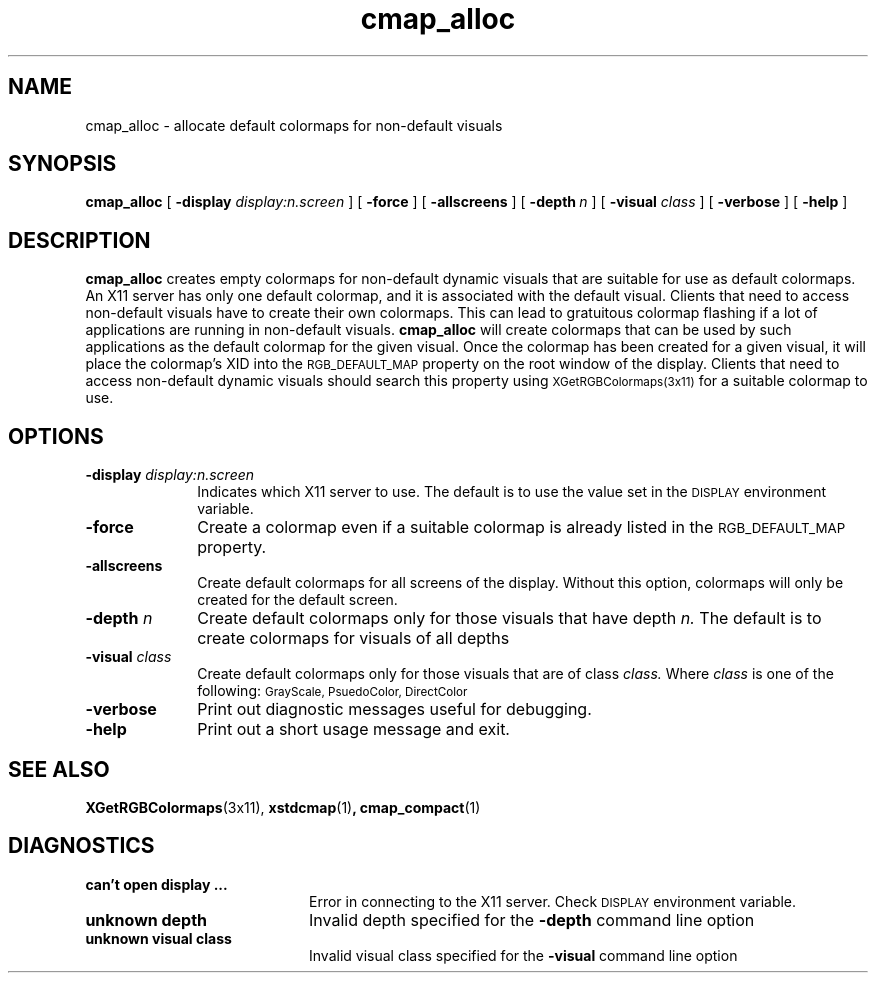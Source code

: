 .\" Copyright (c) 1991, 2014, Oracle and/or its affiliates. All rights reserved.
.\"
.\" Permission is hereby granted, free of charge, to any person obtaining a
.\" copy of this software and associated documentation files (the "Software"),
.\" to deal in the Software without restriction, including without limitation
.\" the rights to use, copy, modify, merge, publish, distribute, sublicense,
.\" and/or sell copies of the Software, and to permit persons to whom the
.\" Software is furnished to do so, subject to the following conditions:
.\"
.\" The above copyright notice and this permission notice (including the next
.\" paragraph) shall be included in all copies or substantial portions of the
.\" Software.
.\"
.\" THE SOFTWARE IS PROVIDED "AS IS", WITHOUT WARRANTY OF ANY KIND, EXPRESS OR
.\" IMPLIED, INCLUDING BUT NOT LIMITED TO THE WARRANTIES OF MERCHANTABILITY,
.\" FITNESS FOR A PARTICULAR PURPOSE AND NONINFRINGEMENT.  IN NO EVENT SHALL
.\" THE AUTHORS OR COPYRIGHT HOLDERS BE LIABLE FOR ANY CLAIM, DAMAGES OR OTHER
.\" LIABILITY, WHETHER IN AN ACTION OF CONTRACT, TORT OR OTHERWISE, ARISING
.\" FROM, OUT OF OR IN CONNECTION WITH THE SOFTWARE OR THE USE OR OTHER
.\" DEALINGS IN THE SOFTWARE.
.TH cmap_alloc 1 "2 May 2014"
.IX cmap_alloc "" "\f3cmap_alloc\f1(1) \(em colormap utility" ""
.IX "color" "defa" "color" "default colormap allocation \(em \f3cmap_alloc\f1(1)" ""
.SH NAME
cmap_alloc \- allocate default colormaps for non-default visuals
.SH SYNOPSIS
.B cmap_alloc
[
.B \-display
.I display:n.screen
] [
.B \-force
] [
.B \-allscreens
]
[
.BI \-depth \ n
] [
.B \-visual
.I class
] [
.B \-verbose
] [
.B
\-help
]
.SH DESCRIPTION
.LP
.B cmap_alloc
creates empty colormaps for non-default dynamic visuals that are suitable
for use as default colormaps.  An X11 server has only one default colormap,
and it is associated with the default visual.  Clients that need to access
non-default visuals have to create their own colormaps.  This can lead
to gratuitous colormap flashing if a lot of applications are running
in non-default visuals.  
.B cmap_alloc
will create colormaps that can be used by such applications as the default
colormap for the given visual.
Once the colormap has been created for a given visual, it will place
the colormap's XID into the 
.SM RGB_DEFAULT_MAP
property on the root window of the display.  Clients that need to access
non-default dynamic visuals should search this property using 
.SM XGetRGBColormaps(3x11)
for a suitable colormap to use. 
.SH OPTIONS
.IP "\f3\-display \fIdisplay:n.screen\f1" 1i
Indicates which X11 server to use.  The default is to use the value 
set in the
.SM DISPLAY
environment variable.
.IP "\f3\-force\f1" 1i
Create a colormap even if a suitable colormap is already listed in the 
.SM RGB_DEFAULT_MAP 
property.
.IP "\f3\-allscreens\f1" 1i
Create default colormaps for all screens of the display.  Without this
option, colormaps will only be created for the default screen.
.IP "\f3\-depth \fIn\f1" 1i
Create default colormaps only for those visuals that have depth
.I n.
The default is to create colormaps for visuals of all depths
.IP "\f3\-visual \fIclass\f1" 1i
Create default colormaps only for those visuals that are of class
.I class.
Where 
.I class
is one of the following:
.SM GrayScale, PsuedoColor, DirectColor
\.  The default is to create colormaps for all visual classes.
.IP "\f3\-verbose\f1" 1i
Print out diagnostic messages useful for debugging.
.IP "\f3\-help\f1" 1i
Print out a short usage message and exit.
.SH "SEE ALSO"
.BR XGetRGBColormaps (3x11),
.BR xstdcmap (1) ,
.BR cmap_compact (1)
.sp
.SH DIAGNOSTICS
.TP 20n
\f3can't open display ...\f1
Error in connecting to the X11 server.  Check 
.SM DISPLAY
environment variable.
.TP 20n
\f3unknown depth\f1
Invalid depth specified for the \f3\-depth\f1 command line option
.TP 20n
\f3unknown visual class\f1
Invalid visual class specified for the \f3\-visual\f1
command line option
